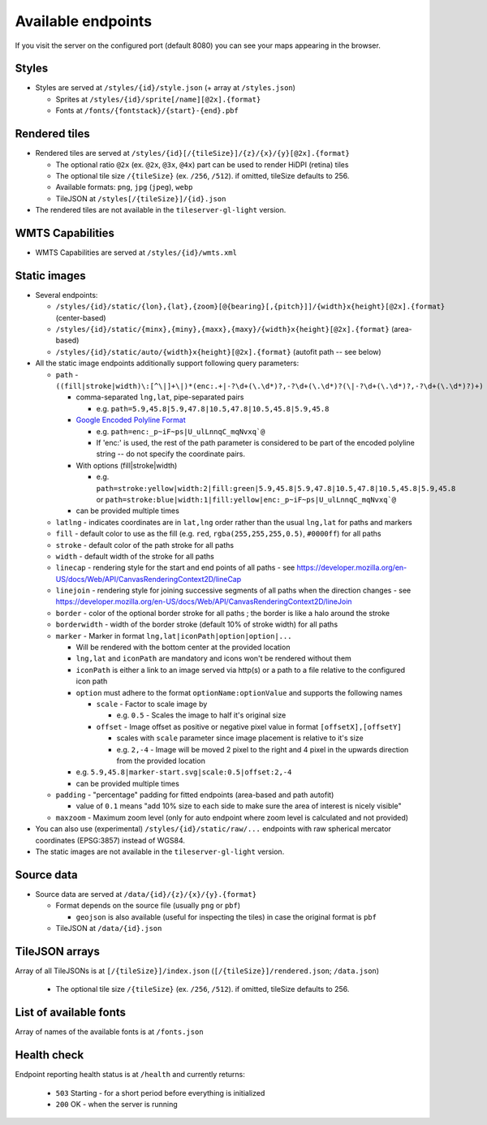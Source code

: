 ===================
Available endpoints
===================

If you visit the server on the configured port (default 8080) you can see your maps appearing in the browser.

Styles
======
* Styles are served at ``/styles/{id}/style.json`` (+ array at ``/styles.json``)

  * Sprites at ``/styles/{id}/sprite[/name][@2x].{format}``
  * Fonts at ``/fonts/{fontstack}/{start}-{end}.pbf``

Rendered tiles
==============
* Rendered tiles are served at ``/styles/{id}[/{tileSize}]/{z}/{x}/{y}[@2x].{format}``

  * The optional ratio ``@2x`` (ex.  ``@2x``, ``@3x``, ``@4x``) part can be used to render HiDPI (retina) tiles
  * The optional tile size ``/{tileSize}`` (ex. ``/256``, ``/512``). if omitted, tileSize defaults to 256.
  * Available formats: ``png``, ``jpg`` (``jpeg``), ``webp``
  * TileJSON at ``/styles[/{tileSize}]/{id}.json``

* The rendered tiles are not available in the ``tileserver-gl-light`` version.

WMTS Capabilities
==============
* WMTS Capabilities are served at ``/styles/{id}/wmts.xml``

Static images
=============
* Several endpoints:

  * ``/styles/{id}/static/{lon},{lat},{zoom}[@{bearing}[,{pitch}]]/{width}x{height}[@2x].{format}`` (center-based)
  * ``/styles/{id}/static/{minx},{miny},{maxx},{maxy}/{width}x{height}[@2x].{format}`` (area-based)
  * ``/styles/{id}/static/auto/{width}x{height}[@2x].{format}`` (autofit path -- see below)

* All the static image endpoints additionally support following query parameters:

  * ``path`` - ``((fill|stroke|width)\:[^\|]+\|)*(enc:.+|-?\d+(\.\d*)?,-?\d+(\.\d*)?(\|-?\d+(\.\d*)?,-?\d+(\.\d*)?)+)``

    * comma-separated ``lng,lat``, pipe-separated pairs

      * e.g. ``path=5.9,45.8|5.9,47.8|10.5,47.8|10.5,45.8|5.9,45.8``

    * `Google Encoded Polyline Format <https://developers.google.com/maps/documentation/utilities/polylinealgorithm>`_

      * e.g. ``path=enc:_p~iF~ps|U_ulLnnqC_mqNvxq`@``
      * If 'enc:' is used, the rest of the path parameter is considered to be part of the encoded polyline string -- do not specify the coordinate pairs.

    * With options (fill|stroke|width)

      * e.g. ``path=stroke:yellow|width:2|fill:green|5.9,45.8|5.9,47.8|10.5,47.8|10.5,45.8|5.9,45.8`` or ``path=stroke:blue|width:1|fill:yellow|enc:_p~iF~ps|U_ulLnnqC_mqNvxq`@``

    * can be provided multiple times

  * ``latlng`` - indicates coordinates are in ``lat,lng`` order rather than the usual ``lng,lat`` for paths and markers
  * ``fill`` - default color to use as the fill (e.g. ``red``, ``rgba(255,255,255,0.5)``, ``#0000ff``) for all paths
  * ``stroke`` - default color of the path stroke for all paths
  * ``width`` - default width of the stroke for all paths
  * ``linecap`` - rendering style for the start and end points of all paths - see https://developer.mozilla.org/en-US/docs/Web/API/CanvasRenderingContext2D/lineCap
  * ``linejoin`` - rendering style for joining successive segments of all paths when the direction changes - see https://developer.mozilla.org/en-US/docs/Web/API/CanvasRenderingContext2D/lineJoin
  * ``border`` - color of the optional border stroke for all paths ; the border is like a halo around the stroke
  * ``borderwidth`` - width of the border stroke (default 10% of stroke width) for all paths
  * ``marker`` - Marker in format ``lng,lat|iconPath|option|option|...``

    * Will be rendered with the bottom center at the provided location
    * ``lng,lat`` and ``iconPath`` are mandatory and icons won't be rendered without them
    * ``iconPath`` is either a link to an image served via http(s) or a path to a file relative to the configured icon path
    * ``option`` must adhere to the format ``optionName:optionValue`` and supports the following names

      * ``scale`` - Factor to scale image by

        * e.g. ``0.5`` - Scales the image to half it's original size

      * ``offset`` - Image offset as positive or negative pixel value in format ``[offsetX],[offsetY]``

        * scales with ``scale`` parameter since image placement is relative to it's size
        * e.g. ``2,-4`` - Image will be moved 2 pixel to the right and 4 pixel in the upwards direction from the provided location

    * e.g. ``5.9,45.8|marker-start.svg|scale:0.5|offset:2,-4``
    * can be provided multiple times

  * ``padding`` - "percentage" padding for fitted endpoints (area-based and path autofit)

    * value of ``0.1`` means "add 10% size to each side to make sure the area of interest is nicely visible"

  * ``maxzoom`` - Maximum zoom level (only for auto endpoint where zoom level is calculated and not provided)

* You can also use (experimental) ``/styles/{id}/static/raw/...`` endpoints with raw spherical mercator coordinates (EPSG:3857) instead of WGS84.

* The static images are not available in the ``tileserver-gl-light`` version.

Source data
===========
* Source data are served at ``/data/{id}/{z}/{x}/{y}.{format}``

  * Format depends on the source file (usually ``png`` or ``pbf``)

    * ``geojson`` is also available (useful for inspecting the tiles) in case the original format is ``pbf``

  * TileJSON at ``/data/{id}.json``

TileJSON arrays
===============
Array of all TileJSONs is at ``[/{tileSize}]/index.json`` (``[/{tileSize}]/rendered.json``; ``/data.json``)

  * The optional tile size ``/{tileSize}`` (ex. ``/256``, ``/512``). if omitted, tileSize defaults to 256.

List of available fonts
=======================
Array of names of the available fonts is at ``/fonts.json``

Health check
============
Endpoint reporting health status is at ``/health`` and currently returns:

  * ``503`` Starting - for a short period before everything is initialized
  * ``200`` OK - when the server is running
